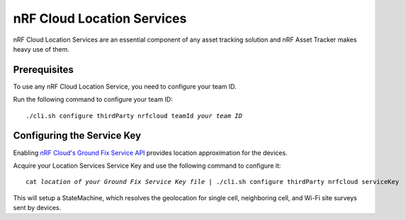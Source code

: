 .. _aws-nrf-cloud-location-services:

nRF Cloud Location Services
###########################

nRF Cloud Location Services are an essential component of any asset tracking solution and nRF Asset Tracker makes heavy use of them.

Prerequisites
*************

To use any nRF Cloud Location Service, you need to configure your team ID.

Run the following command to configure your team ID:

.. parsed-literal::
    :class: highlight

    ./cli.sh configure thirdParty nrfcloud teamId *your team ID*

Configuring the Service Key
***************************

Enabling `nRF Cloud's Ground Fix Service API <https://api.nrfcloud.com/v1#tag/Ground-Fix>`_ provides location approximation for the devices.

Acquire your Location Services Service Key and use the following command to configure it:

.. parsed-literal::
    :class: highlight

    cat *location of your Ground Fix Service Key file* | ./cli.sh configure thirdParty nrfcloud serviceKey

This will setup a StateMachine, which resolves the geolocation for single cell, neighboring cell, and Wi-Fi site surveys sent by devices.

